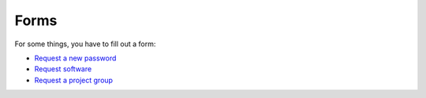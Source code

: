 =====
Forms
=====

For some things, you have to fill out a form:

* `Request a new password <http://genome.au.dk/request-forms/request-new-password-forgot-password/>`_
* `Request software <http://genome.au.dk/request-forms/request-software-for-cluster/>`_
* `Request a project group <http://genome.au.dk/request-forms/request-new-project-group/>`_

